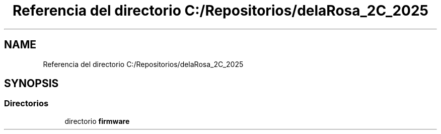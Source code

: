 .TH "Referencia del directorio C:/Repositorios/delaRosa_2C_2025" 3 "Guía 1 - Ejercicio 2" \" -*- nroff -*-
.ad l
.nh
.SH NAME
Referencia del directorio C:/Repositorios/delaRosa_2C_2025
.SH SYNOPSIS
.br
.PP
.SS "Directorios"

.in +1c
.ti -1c
.RI "directorio \fBfirmware\fP"
.br
.in -1c
